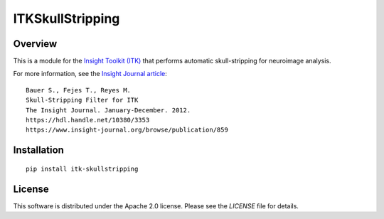 ITKSkullStripping
=================

.. image:: https://github.com/InsightSoftwareConsortium/ITKSkullStrip/workflows/Build,%20test,%20package/badge.svg

.. image:: https://img.shields.io/pypi/v/itk-skullstripping.svg
    :target: https://pypi.python.org/pypi/itk-skullstripping
    :alt: PyPI

.. image:: https://img.shields.io/badge/License-Apache%202.0-blue.svg
    :target: https://github.com/InsightSoftwareConsortium/ITKSkullStripping/blob/master/LICENSE)
    :alt: License

Overview
--------

This is a module for the `Insight Toolkit (ITK) <https://itk.org>`_ that
performs automatic skull-stripping for neuroimage analysis.

For more information, see the `Insight Journal article <https://hdl.handle.net/10380/3353>`_::

  Bauer S., Fejes T., Reyes M.
  Skull-Stripping Filter for ITK
  The Insight Journal. January-December. 2012.
  https://hdl.handle.net/10380/3353
  https://www.insight-journal.org/browse/publication/859

Installation
-------------

::

  pip install itk-skullstripping

License
-------

This software is distributed under the Apache 2.0 license. Please see
the *LICENSE* file for details.

